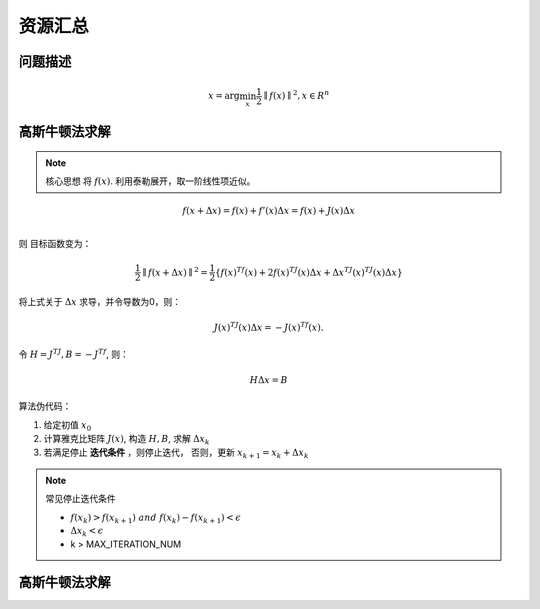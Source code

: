 ==================================
资源汇总
==================================

--------------------------------------------------------------------
问题描述
--------------------------------------------------------------------
.. math::

    x = \mathrm{arg}\min_{x}\frac{1}{2}\parallel f(x) \parallel^2,  x \in R^n


--------------------------------------------------------------------
高斯牛顿法求解
--------------------------------------------------------------------

.. note:: 
    核心思想  将 :math:`f(x)`. 利用泰勒展开，取一阶线性项近似。


.. math::
    f(x+\Delta x)=f(x) +f'(x)\Delta x = f(x) +J(x)\Delta x \\

则 目标函数变为：

.. math::
    \frac{1}{2}\parallel f(x+\Delta x) \parallel^2 = \frac{1}{2} \{ f(x)^Tf(x) + 2f(x)^TJ(x)\Delta x +\Delta x^TJ(x)^TJ(x)\Delta x\}

将上式关于 :math:`\Delta x` 求导，并令导数为0，则：

.. math::
    J(x)^TJ(x)\Delta x = - J(x)^Tf(x).

令 :math:`H=J^TJ, B=-J^Tf`, 则：

.. math:: 
    H \Delta x = B

算法伪代码：


1. 给定初值 :math:`x_0`
2. 计算雅克比矩阵 :math:`J(x)`, 构造  :math:`H, B`, 求解 :math:`\Delta x_k`
3. 若满足停止 **迭代条件** ，则停止迭代， 否则，更新 :math:`x_{k+1}=x_k+\Delta x_k`

.. note::
    常见停止迭代条件

    - :math:`f(x_{k}) > f(x_{k+1}) \ and \ f(x_{k}) - f(x_{k+1}) < \epsilon`
    - :math:`\Delta x_k < \epsilon`
    - k > MAX_ITERATION_NUM
    

--------------------------------------------------------------------
高斯牛顿法求解
--------------------------------------------------------------------
